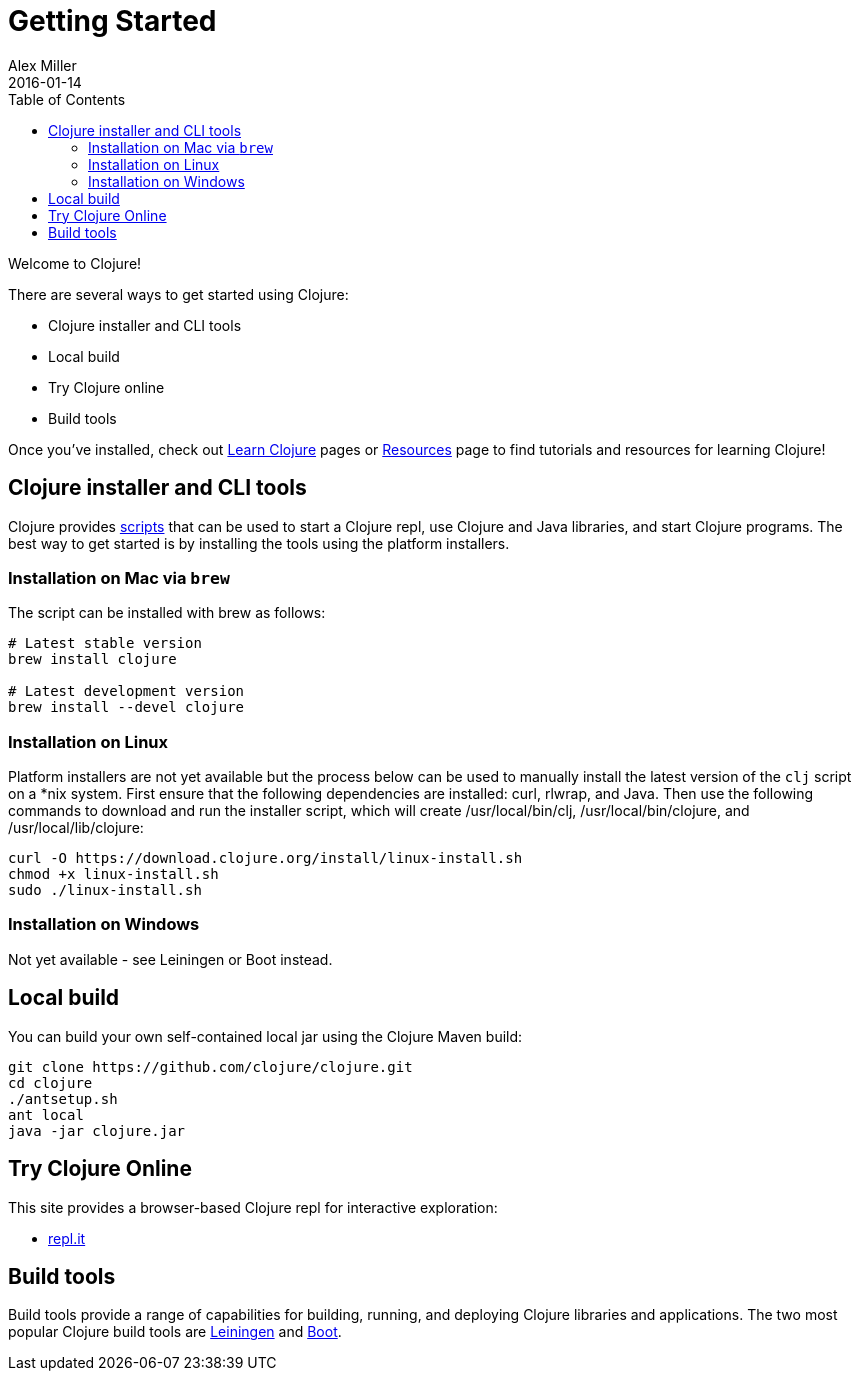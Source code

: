 = Getting Started
Alex Miller
2016-01-14
:type: guides
:toc: macro
:icons: font

ifdef::env-github,env-browser[:outfilesuffix: .adoc]

toc::[]

Welcome to Clojure!

There are several ways to get started using Clojure:

* Clojure installer and CLI tools
* Local build
* Try Clojure online
* Build tools

Once you've installed, check out <<learn/syntax#,Learn Clojure>> pages or <<xref/../../community/resources#,Resources>> page to find tutorials and resources for learning Clojure!

== Clojure installer and CLI tools

Clojure provides <<deps_and_cli#,scripts>> that can be used to start a Clojure repl, use Clojure and Java libraries, and start Clojure programs. The best way to get started is by installing the tools using the platform installers.

=== Installation on Mac via `brew`

The script can be installed with brew as follows:

[source,shell]
----
# Latest stable version
brew install clojure

# Latest development version
brew install --devel clojure
----

=== Installation on Linux

Platform installers are not yet available but the process below can be used to manually install the latest version of the `clj` script on a *nix system. First ensure that the following dependencies are installed: curl, rlwrap, and Java. Then use the following commands to download and run the installer script, which will create /usr/local/bin/clj, /usr/local/bin/clojure, and /usr/local/lib/clojure:

[source,shell]
----
curl -O https://download.clojure.org/install/linux-install.sh
chmod +x linux-install.sh
sudo ./linux-install.sh
----

=== Installation on Windows

Not yet available - see Leiningen or Boot instead.

== Local build

You can build your own self-contained local jar using the Clojure Maven build:

[source,shell]
----
git clone https://github.com/clojure/clojure.git
cd clojure
./antsetup.sh
ant local
java -jar clojure.jar
----

== Try Clojure Online

This site provides a browser-based Clojure repl for interactive exploration:

* https://repl.it/languages/clojure[repl.it]

== Build tools

Build tools provide a range of capabilities for building, running, and deploying Clojure libraries and applications. The two most popular Clojure build tools are https://leiningen.org/[Leiningen] and http://boot-clj.com/[Boot].